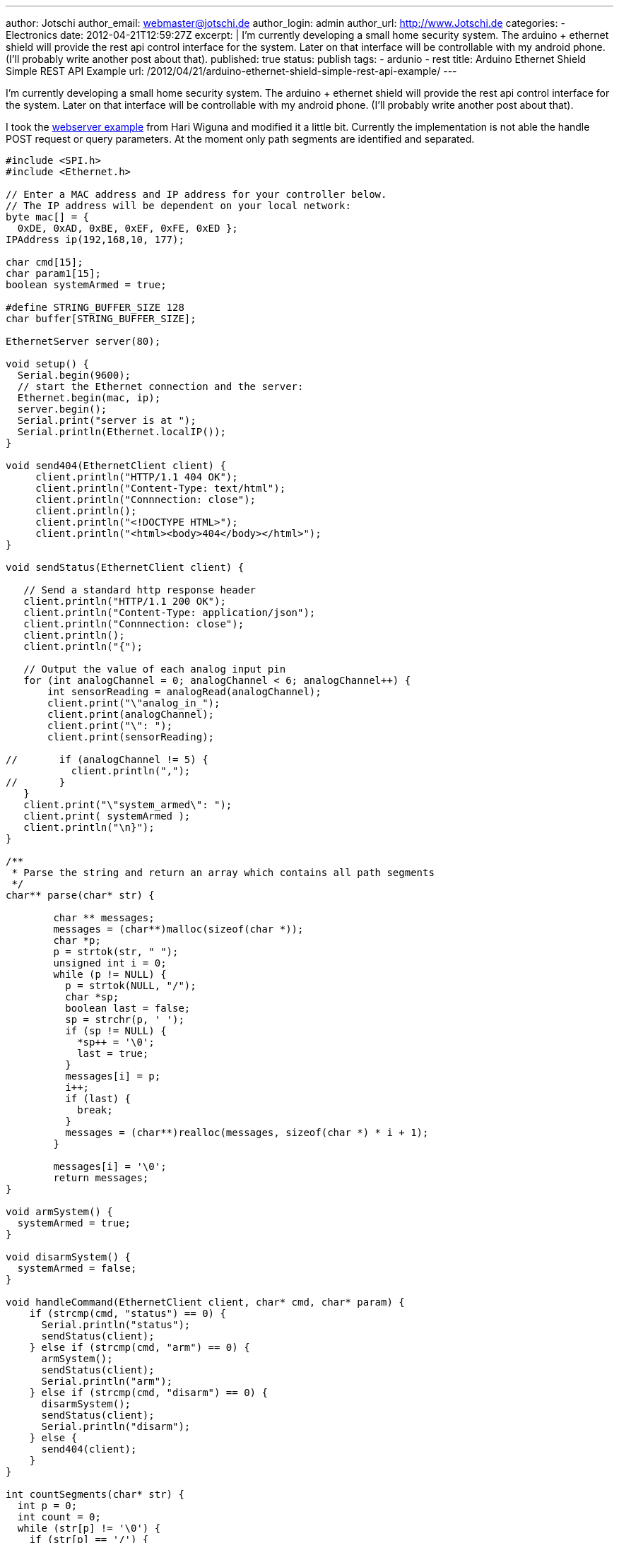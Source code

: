 ---
author: Jotschi
author_email: webmaster@jotschi.de
author_login: admin
author_url: http://www.Jotschi.de
categories:
- Electronics
date: 2012-04-21T12:59:27Z
excerpt: |
  I'm currently developing a small home security system. The arduino + ethernet shield will provide the rest api control interface for the system. Later on that interface will be controllable with my android phone. (I'll probably write another post about that).
published: true
status: publish
tags:
- ardunio
- rest
title: Arduino Ethernet Shield Simple REST API Example
url: /2012/04/21/arduino-ethernet-shield-simple-rest-api-example/
---

I'm currently developing a small home security system. The arduino + ethernet shield will provide the rest api control interface for the system. Later on that interface will be controllable with my android phone. (I'll probably write another post about that).

I took the http://www.arduino.cc/cgi-bin/yabb2/YaBB.pl?num=1284844153[webserver example] from Hari Wiguna and modified it a little bit. Currently the implementation is not able the handle 
 POST request or query parameters. At the moment only path segments are identified and separated.

[source, c]
----
#include <SPI.h>
#include <Ethernet.h>

// Enter a MAC address and IP address for your controller below.
// The IP address will be dependent on your local network:
byte mac[] = { 
  0xDE, 0xAD, 0xBE, 0xEF, 0xFE, 0xED };
IPAddress ip(192,168,10, 177);

char cmd[15];
char param1[15];
boolean systemArmed = true;

#define STRING_BUFFER_SIZE 128
char buffer[STRING_BUFFER_SIZE];

EthernetServer server(80);

void setup() {
  Serial.begin(9600);
  // start the Ethernet connection and the server:
  Ethernet.begin(mac, ip);
  server.begin();
  Serial.print("server is at ");
  Serial.println(Ethernet.localIP());
}

void send404(EthernetClient client) {
     client.println("HTTP/1.1 404 OK");
     client.println("Content-Type: text/html");
     client.println("Connnection: close");
     client.println();
     client.println("<!DOCTYPE HTML>");
     client.println("<html><body>404</body></html>");
}

void sendStatus(EthernetClient client) {
 
   // Send a standard http response header
   client.println("HTTP/1.1 200 OK");
   client.println("Content-Type: application/json");
   client.println("Connnection: close");
   client.println();
   client.println("{");

   // Output the value of each analog input pin
   for (int analogChannel = 0; analogChannel < 6; analogChannel++) {
       int sensorReading = analogRead(analogChannel);
       client.print("\"analog_in_");
       client.print(analogChannel);
       client.print("\": ");
       client.print(sensorReading);
       
//       if (analogChannel != 5) {
           client.println(",");  
//       }
   }
   client.print("\"system_armed\": ");
   client.print( systemArmed );
   client.println("\n}");
}

/**
 * Parse the string and return an array which contains all path segments
 */
char** parse(char* str) {

	char ** messages;
	messages = (char**)malloc(sizeof(char *));
	char *p;
	p = strtok(str, " ");
	unsigned int i = 0;
	while (p != NULL) {
	  p = strtok(NULL, "/");
	  char *sp;
	  boolean last = false;
	  sp = strchr(p, ' ');
	  if (sp != NULL) {
            *sp++ = '\0';
	    last = true;
	  }
	  messages[i] = p;
	  i++;
	  if (last) {
	    break;
	  }
	  messages = (char**)realloc(messages, sizeof(char *) * i + 1);
	}

	messages[i] = '\0';
	return messages;
}

void armSystem() {
  systemArmed = true;
}

void disarmSystem() {
  systemArmed = false;
}

void handleCommand(EthernetClient client, char* cmd, char* param) {
    if (strcmp(cmd, "status") == 0) {
      Serial.println("status");
      sendStatus(client); 
    } else if (strcmp(cmd, "arm") == 0) {
      armSystem();
      sendStatus(client);
      Serial.println("arm");
    } else if (strcmp(cmd, "disarm") == 0) {
      disarmSystem();
      sendStatus(client);
      Serial.println("disarm");
    } else {
      send404(client);
    }  
}

int countSegments(char* str) {
  int p = 0;
  int count = 0;
  while (str[p] != '\0') {
    if (str[p] == '/') {
      count++;
    }
    p++;
  }
  // We don't want to count the / in 'HTTP/1.1'
  count--;
  return count;
}

void loop() {
  // listen for incoming clients
  EthernetClient client = server.available();
  if (client) {
    // an http request ends with a blank line
    boolean currentLineIsBlank = true;
    while (client.connected()) {
      if (client.available()) {
        
        char c;
        int bufindex = 0; // reset buffer
        buffer[0] = client.read();
        buffer[1] = client.read();
        bufindex = 2;
        // Read the first line to determin the request page
        while (buffer[bufindex-2] != '\r' && buffer[bufindex-1] != '\n') { 
            // read full row and save it in buffer
            c = client.read();
            if (bufindex<STRING_BUFFER_SIZE) {
              buffer[bufindex] = c;
            }
            bufindex++;
        }
        // Clean buffer for next row
        bufindex = 0;
 
        // Parse the query string
        int nSegments = countSegments(buffer);
        char **pathsegments = parse(buffer);
 
        int i = 0;
        for(i=0; i<nSegments; i++) {
          Serial.println(pathsegments[i]);
        }

        if (c == '\n' && currentLineIsBlank) {
          handleCommand(client, pathsegments[0], pathsegments[1]);
          break;
        }

        if (c == '\n') {
          currentLineIsBlank = true;
        } else if (c != '\r') {
          currentLineIsBlank = false;
        }
      }
    }
    // Give the web browser time to receive the data
    delay(1);
    // Close the connection:
    client.stop();
    Serial.println("Client disonnected");
  }
}
----
